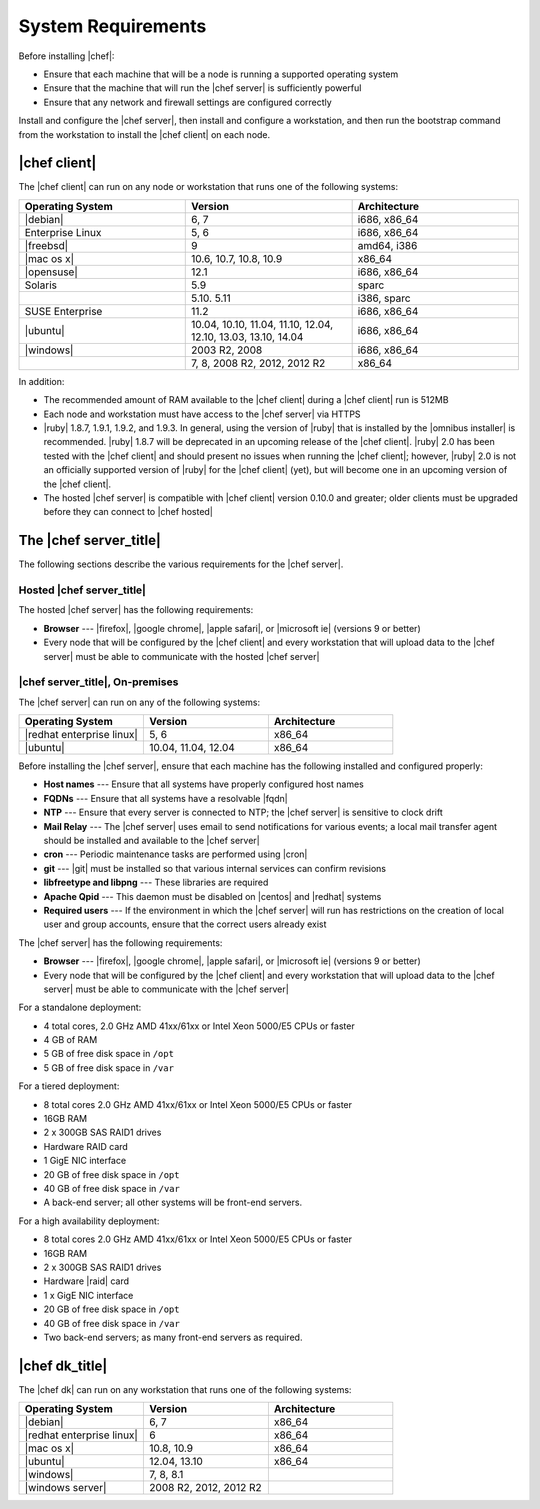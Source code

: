 =====================================================
System Requirements
=====================================================

Before installing |chef|:

* Ensure that each machine that will be a node is running a supported operating system
* Ensure that the machine that will run the |chef server| is sufficiently powerful
* Ensure that any network and firewall settings are configured correctly

Install and configure the |chef server|, then install and configure a workstation, and then run the bootstrap command from the workstation to install the |chef client| on each node.

|chef client|
=====================================================
The |chef client| can run on any node or workstation that runs one of the following systems:

.. list-table::
   :widths: 200 200 200
   :header-rows: 1

   * - Operating System
     - Version
     - Architecture
   * - |debian|
     - 6, 7
     - i686, x86_64
   * - Enterprise Linux
     - 5, 6
     - i686, x86_64
   * - |freebsd|
     - 9
     - amd64, i386
   * - |mac os x|
     - 10.6, 10.7, 10.8, 10.9
     - x86_64
   * - |opensuse|
     - 12.1
     - i686, x86_64
   * - Solaris
     - 5.9
     - sparc
   * - 
     - 5.10. 5.11
     - i386, sparc
   * - SUSE Enterprise
     - 11.2
     - i686, x86_64
   * - |ubuntu|
     - 10.04, 10.10, 11.04, 11.10, 12.04, 12.10, 13.03, 13.10, 14.04
     - i686, x86_64
   * - |windows|
     - 2003 R2, 2008
     - i686, x86_64
   * - 
     - 7, 8, 2008 R2, 2012, 2012 R2
     - x86_64

In addition:

* The recommended amount of RAM available to the |chef client| during a |chef client| run is 512MB
* Each node and workstation must have access to the |chef server| via HTTPS
* |ruby| 1.8.7, 1.9.1, 1.9.2, and 1.9.3. In general, using the version of |ruby| that is installed by the |omnibus installer| is recommended. |ruby| 1.8.7 will be deprecated in an upcoming release of the |chef client|. |ruby| 2.0 has been tested with the |chef client| and should present no issues when running the |chef client|; however, |ruby| 2.0 is not an officially supported version of |ruby| for the |chef client| (yet), but will become one in an upcoming version of the |chef client|.
* The hosted |chef server| is compatible with |chef client| version 0.10.0 and greater; older clients must be upgraded before they can connect to |chef hosted|

.. * |rubygems| 1.6.2 or higher; on the |ubuntu| or |debian| platforms, |rubygems| should be installed from source

The |chef server_title|
=====================================================
The following sections describe the various requirements for the |chef server|.

Hosted |chef server_title|
-----------------------------------------------------
The hosted |chef server| has the following requirements:

* **Browser** --- |firefox|, |google chrome|, |apple safari|, or |microsoft ie| (versions 9 or better)
* Every node that will be configured by the |chef client| and every workstation that will upload data to the |chef server| must be able to communicate with the hosted |chef server|

|chef server_title|, On-premises
-----------------------------------------------------
The |chef server| can run on any of the following systems:

.. list-table::
   :widths: 200 200 200
   :header-rows: 1

   * - Operating System
     - Version
     - Architecture
   * - |redhat enterprise linux|
     - 5, 6
     - x86_64
   * - |ubuntu|
     - 10.04, 11.04, 12.04
     - x86_64

Before installing the |chef server|, ensure that each machine has the following installed and configured properly:

* **Host names** --- Ensure that all systems have properly configured host names
* **FQDNs** --- Ensure that all systems have a resolvable |fqdn|
* **NTP** --- Ensure that every server is connected to NTP; the |chef server| is sensitive to clock drift
* **Mail Relay** --- The |chef server| uses email to send notifications for various events; a local mail transfer agent should be installed and available to the |chef server|
* **cron** --- Periodic maintenance tasks are performed using |cron|
* **git** --- |git| must be installed so that various internal services can confirm revisions
* **libfreetype and libpng** --- These libraries are required
* **Apache Qpid** --- This daemon must be disabled on |centos| and |redhat| systems
* **Required users** --- If the environment in which the |chef server| will run has restrictions on the creation of local user and group accounts, ensure that the correct users already exist

The |chef server| has the following requirements:

* **Browser** --- |firefox|, |google chrome|, |apple safari|, or |microsoft ie| (versions 9 or better)
* Every node that will be configured by the |chef client| and every workstation that will upload data to the |chef server| must be able to communicate with the |chef server|

For a standalone deployment:

* 4 total cores, 2.0 GHz AMD 41xx/61xx or Intel Xeon 5000/E5 CPUs or faster
* 4 GB of RAM
* 5 GB of free disk space in ``/opt``
* 5 GB of free disk space in ``/var``

For a tiered deployment:

* 8 total cores 2.0 GHz AMD 41xx/61xx or Intel Xeon 5000/E5 CPUs or faster
* 16GB RAM
* 2 x 300GB SAS RAID1 drives
* Hardware RAID card
* 1 GigE NIC interface
* 20 GB of free disk space in ``/opt``
* 40 GB of free disk space in ``/var``
* A back-end server; all other systems will be front-end servers.

For a high availability deployment:

* 8 total cores 2.0 GHz AMD 41xx/61xx or Intel Xeon 5000/E5 CPUs or faster
* 16GB RAM
* 2 x 300GB SAS RAID1 drives
* Hardware |raid| card
* 1 x GigE NIC interface
* 20 GB of free disk space in ``/opt``
* 40 GB of free disk space in ``/var``
* Two back-end servers; as many front-end servers as required.

|chef dk_title|
=====================================================
The |chef dk| can run on any workstation that runs one of the following systems:

.. list-table::
   :widths: 200 200 200
   :header-rows: 1

   * - Operating System
     - Version
     - Architecture
   * - |debian|
     - 6, 7
     - x86_64
   * - |redhat enterprise linux|
     - 6
     - x86_64
   * - |mac os x|
     - 10.8, 10.9
     - x86_64
   * - |ubuntu|
     - 12.04, 13.10
     - x86_64
   * - |windows|
     - 7, 8, 8.1
     - 
   * - |windows server|
     - 2008 R2, 2012, 2012 R2
     - 
